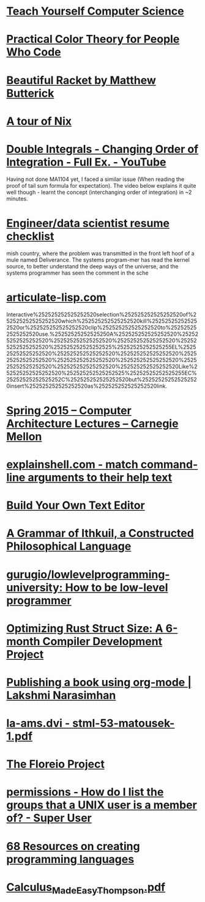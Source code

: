 * [[https://teachyourselfcs.com/][Teach Yourself Computer Science]]
* [[https://tallys.github.io/color-theory/][Practical Color Theory for People Who Code]]
* [[http://beautifulracket.com/][Beautiful Racket by Matthew Butterick]]
* [[https://nixcloud.io/tour/?id=1][A tour of Nix]]
* [[https://www.youtube.com/watch?v=NETmfwOAKpQ][Double Integrals - Changing Order of Integration - Full Ex. - YouTube]]
Having not done MA1104 yet, I faced a similar issue (When reading the proof of tail sum formula for expectation). The video below explains it quite well though - learnt the concept (interchanging order of integration) in ~2 minutes.
* [[https://notes.breakoutlist.com/engineer-data-scientist-resume-checklist-882c5e0e272f#.yaiibm1cs][Engineer/data scientist resume checklist]]
mish country, where the problem was transmitted in the front left hoof of a mule named Deliverance. The systems program-mer has read the kernel source, to better understand the deep ways of the universe, and the systems programmer has seen the comment in the sche
* [[http://articulate-lisp.com/][articulate-lisp.com]]
Interactive%252525252525252520selection%252525252525252520of%252525252525252520which%252525252525252520kill%252525252525252520or%252525252525252520clip%252525252525252520to%252525252525252520use.%25252525252525250A%252525252525252520%252525252525252520%252525252525252520%252525252525252520%252525252525252520%252525252525252525%25252525252525255EL%252525252525252520%252525252525252520%252525252525252520%252525252525252520%252525252525252520%252525252525252520%252525252525252520%252525252525252520%252525252525252520Like%252525252525252520%252525252525252525%25252525252525255EC%25252525252525252C%252525252525252520but%252525252525252520insert%252525252525252520as%252525252525252520link.
* [[https://www.youtube.com/playlist?list=PL5PHm2jkkXmi5CxxI7b3JCL1TWybTDtKq][Spring 2015 -- Computer Architecture Lectures -- Carnegie Mellon]]
* [[https://explainshell.com/][explainshell.com - match command-line arguments to their help text]]
* [[http://viewsourcecode.org/snaptoken/kilo/][Build Your Own Text Editor]]
* [[http://www.ithkuil.net/][A Grammar of Ithkuil, a Constructed Philosophical Language]]
* [[https://github.com/gurugio/lowlevelprogramming-university][gurugio/lowlevelprogramming-university: How to be low-level programmer]]
* [[http://camlorn.net/posts/April%25202017/rust-struct-field-reordering.html][Optimizing Rust Struct Size: A 6-month Compiler Development Project]]
* [[https://lakshminp.com/publishing-book-using-org-mode][Publishing a book using org-mode | Lakshmi Narasimhan]]
* [[http://kam.mff.cuni.cz/~matousek/stml-53-matousek-1.pdf][la-ams.dvi - stml-53-matousek-1.pdf]]
* [[http://antranik.org/the-floreio-project/][The Floreio Project]]
* [[https://superuser.com/questions/167965/how-do-i-list-the-groups-that-a-unix-user-is-a-member-of][permissions - How do I list the groups that a UNIX user is a member of? - Super User]]
* [[https://tomassetti.me/resources-create-programming-languages/][68 Resources on creating programming languages]]
* [[http://djm.cc/library/Calculus_Made_Easy_Thompson.pdf][Calculus_Made_Easy_Thompson.pdf]]
